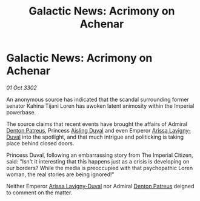 :PROPERTIES:
:ID:       730a90bd-a34b-4382-988c-f4946538af2b
:END:
#+title: Galactic News: Acrimony on Achenar
#+filetags: :Empire:3302:galnet:

* Galactic News: Acrimony on Achenar

/01 Oct 3302/

An anonymous source has indicated that the scandal surrounding former senator Kahina Tijani Loren has awoken latent animosity within the Imperial powerbase. 

The source claims that recent events have brought the affairs of Admiral [[id:75daea85-5e9f-4f6f-a102-1a5edea0283c][Denton Patreus]], Princess [[id:b402bbe3-5119-4d94-87ee-0ba279658383][Aisling Duval]] and even Emperor [[id:34f3cfdd-0536-40a9-8732-13bf3a5e4a70][Arissa Lavigny-Duval]] into the spotlight, and that much intrigue and politicking is taking place behind closed doors. 

Princess Duval, following an embarrassing story from The Imperial Citizen, said: "Isn't it interesting that this happens just as a crisis is developing on our borders? While the media is preoccupied with that psychopathic Loren woman, the real stories are being ignored!" 

Neither Emperor [[id:34f3cfdd-0536-40a9-8732-13bf3a5e4a70][Arissa Lavigny-Duval]] nor Admiral [[id:75daea85-5e9f-4f6f-a102-1a5edea0283c][Denton Patreus]] deigned to comment on the matter.
